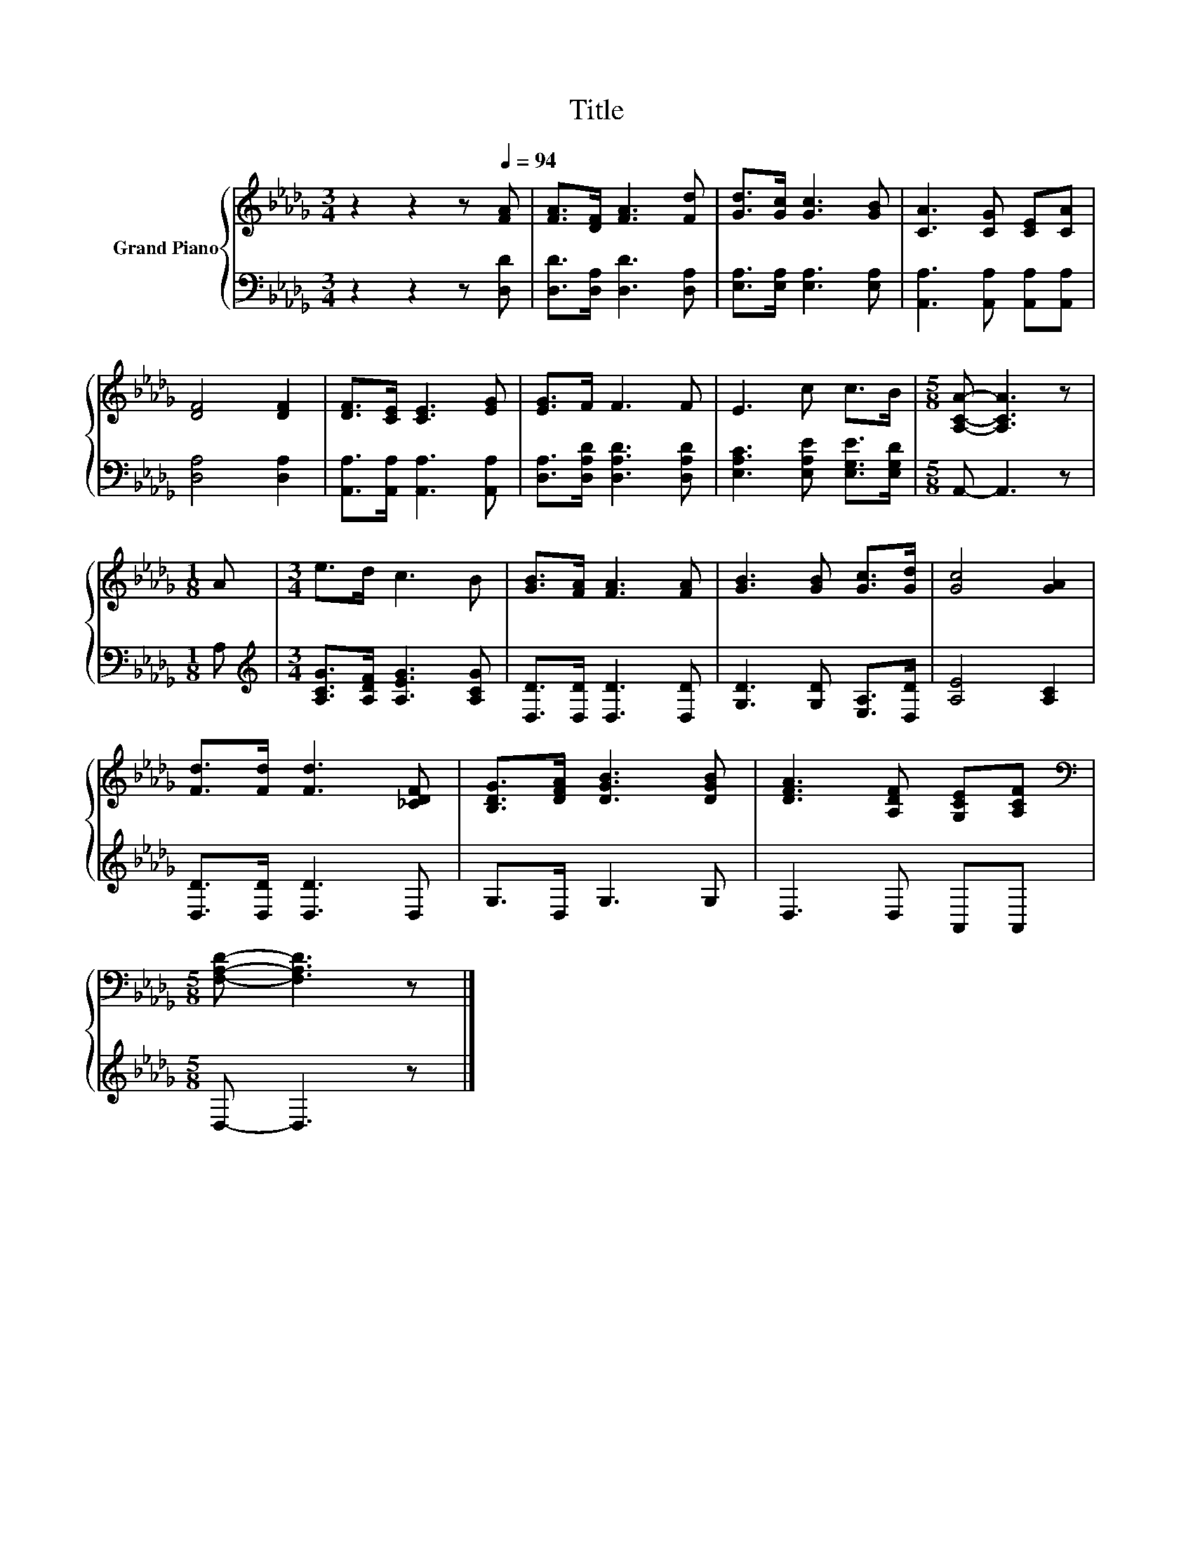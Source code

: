X:1
T:Title
%%score { 1 | 2 }
L:1/8
M:3/4
K:Db
V:1 treble nm="Grand Piano"
V:2 bass 
V:1
 z2 z2 z[Q:1/4=94] [FA] | [FA]>[DF] [FA]3 [Fd] | [Gd]>[Gc] [Gc]3 [GB] | [CA]3 [CG] [CE][CA] | %4
 [DF]4 [DF]2 | [DF]>[CE] [CE]3 [EG] | [EG]>F F3 F | E3 c c>B |[M:5/8] [A,CA]- [A,CA]3 z | %9
[M:1/8] A |[M:3/4] e>d c3 B | [GB]>[FA] [FA]3 [FA] | [GB]3 [GB] [Gc]>[Gd] | [Gc]4 [GA]2 | %14
 [Fd]>[Fd] [Fd]3 [_CDF] | [B,DG]>[DFA] [DGB]3 [DGB] | [DFA]3 [A,DF] [G,CE][A,CF] | %17
[M:5/8][K:bass] [F,A,D]- [F,A,D]3 z |] %18
V:2
 z2 z2 z [D,D] | [D,D]>[D,A,] [D,D]3 [D,A,] | [E,A,]>[E,A,] [E,A,]3 [E,A,] | %3
 [A,,A,]3 [A,,A,] [A,,A,][A,,A,] | [D,A,]4 [D,A,]2 | [A,,A,]>[A,,A,] [A,,A,]3 [A,,A,] | %6
 [D,A,]>[D,A,D] [D,A,D]3 [D,A,D] | [E,A,C]3 [E,A,E] [E,G,E]>[E,G,D] |[M:5/8] A,,- A,,3 z | %9
[M:1/8] A, |[M:3/4][K:treble] [A,CG]>[A,DF] [A,EG]3 [A,CG] | [D,D]>[D,D] [D,D]3 [D,D] | %12
 [G,D]3 [G,D] [E,A,]>[D,D] | [A,E]4 [A,C]2 | [D,D]>[D,D] [D,D]3 D, | G,>D, G,3 G, | D,3 D, A,,A,, | %17
[M:5/8] D,- D,3 z |] %18

